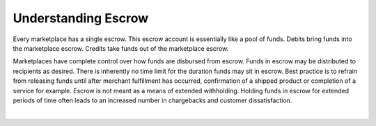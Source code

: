 Understanding Escrow
======================

Every marketplace has a single escrow. This escrow account is essentially like a
pool of funds. Debits bring funds into the marketplace escrow. Credits take
funds out of the marketplace escrow.

Marketplaces have complete control over how funds are disbursed from escrow.
Funds in escrow may be distributed to recipients as desired. There is inherently
no time limit for the duration funds may sit in escrow. Best practice is to
refrain from releasing funds until after merchant fulfillment has occurred,
confirmation of a shipped product or completion of a service for example. Escrow
is not meant as a means of extended withholding. Holding funds in escrow for
extended periods of time often leads to an increased number in chargebacks and
customer dissatisfaction.

|

.. note::
  :header_class: alert alert-tab
  :body_class: alert alert-green
  
  Balanced does not collect interest of any kind on funds in escrow.
